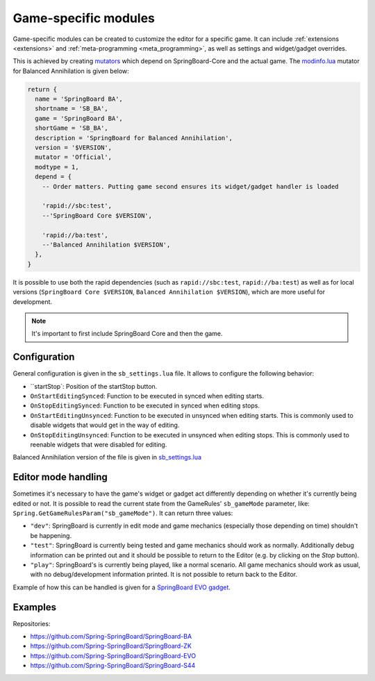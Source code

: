 .. _game_specific_modules:

Game-specific modules
=====================

Game-specific modules can be created to customize the editor for a specific game. It can include :ref:`extensions <extensions>` and :ref:`meta-programming  <meta_programming>`, as well as settings and widget/gadget overrides.

This is achieved by creating `mutators <https://springrts.com/wiki/Modinfo.lua#Mutator>`_ which depend on SpringBoard-Core and the actual game. The `modinfo.lua <https://github.com/Spring-SpringBoard/SpringBoard-BA/blob/master/modinfo.lua>`_ mutator for Balanced Annihilation is given below:

.. code-block:: lua

    return {
      name = 'SpringBoard BA',
      shortname = 'SB_BA',
      game = 'SpringBoard BA',
      shortGame = 'SB_BA',
      description = 'SpringBoard for Balanced Annihilation',
      version = '$VERSION',
      mutator = 'Official',
      modtype = 1,
      depend = {
        -- Order matters. Putting game second ensures its widget/gadget handler is loaded

        'rapid://sbc:test',
        --'SpringBoard Core $VERSION',

        'rapid://ba:test',
        --'Balanced Annihilation $VERSION',
      },
    }

It is possible to use both the rapid dependencies (such as ``rapid://sbc:test``, ``rapid://ba:test``) as well as for local versions (``SpringBoard Core $VERSION``, ``Balanced Annihilation $VERSION``), which are more useful for development.

.. note:: It's important to first include SpringBoard Core and then the game.

Configuration
-------------

General configuration is given in the ``sb_settings.lua`` file. It allows to configure the following behavior:

- ``startStop`: Position of the startStop button.
- ``OnStartEditingSynced``: Function to be executed in synced when editing starts.
- ``OnStopEditingSynced``: Function to be executed in synced when editing stops.
- ``OnStartEditingUnsynced``: Function to be executed in unsynced when editing starts. This is commonly used to disable widgets that would get in the way of editing.
- ``OnStopEditingUnsynced``: Function to be executed in unsynced when editing stops. This is commonly used to reenable widgets that were disabled for editing.

Balanced Annihilation version of the file is given in `sb_settings.lua <https://github.com/Spring-SpringBoard/SpringBoard-BA/blob/master/sb_settings.lua>`_

Editor mode handling
--------------------

Sometimes it's necessary to have the game's widget or gadget act differently depending on whether it's currently being edited or not. It is possible to read the current state from the GameRules' ``sb_gameMode`` parameter, like:  ``Spring.GetGameRulesParam("sb_gameMode")``. It can return three values:

- ``"dev"``: SpringBoard is currently in edit mode and game mechanics (especially those depending on time) shouldn't be happening.
- ``"test"``: SpringBoard is currently being tested and game mechanics should work as normally. Additionally debug information can be printed out and it should be possible to return to the Editor (e.g. by clicking on the *Stop* button).
- ``"play"``: SpringBoard's is currently being played, like a normal scenario. All game mechanics should work as usual, with no debug/development information printed. It is not possible to return back to the Editor.

Example of how this can be handled is given for a `SpringBoard EVO gadget <https://github.com/Spring-SpringBoard/SpringBoard-EVO/blob/master/LuaRules/gadgets/game_controlVictory.lua#L1439-L1442>`_.

Examples
--------

Repositories:

- https://github.com/Spring-SpringBoard/SpringBoard-BA
- https://github.com/Spring-SpringBoard/SpringBoard-ZK
- https://github.com/Spring-SpringBoard/SpringBoard-EVO
- https://github.com/Spring-SpringBoard/SpringBoard-S44

